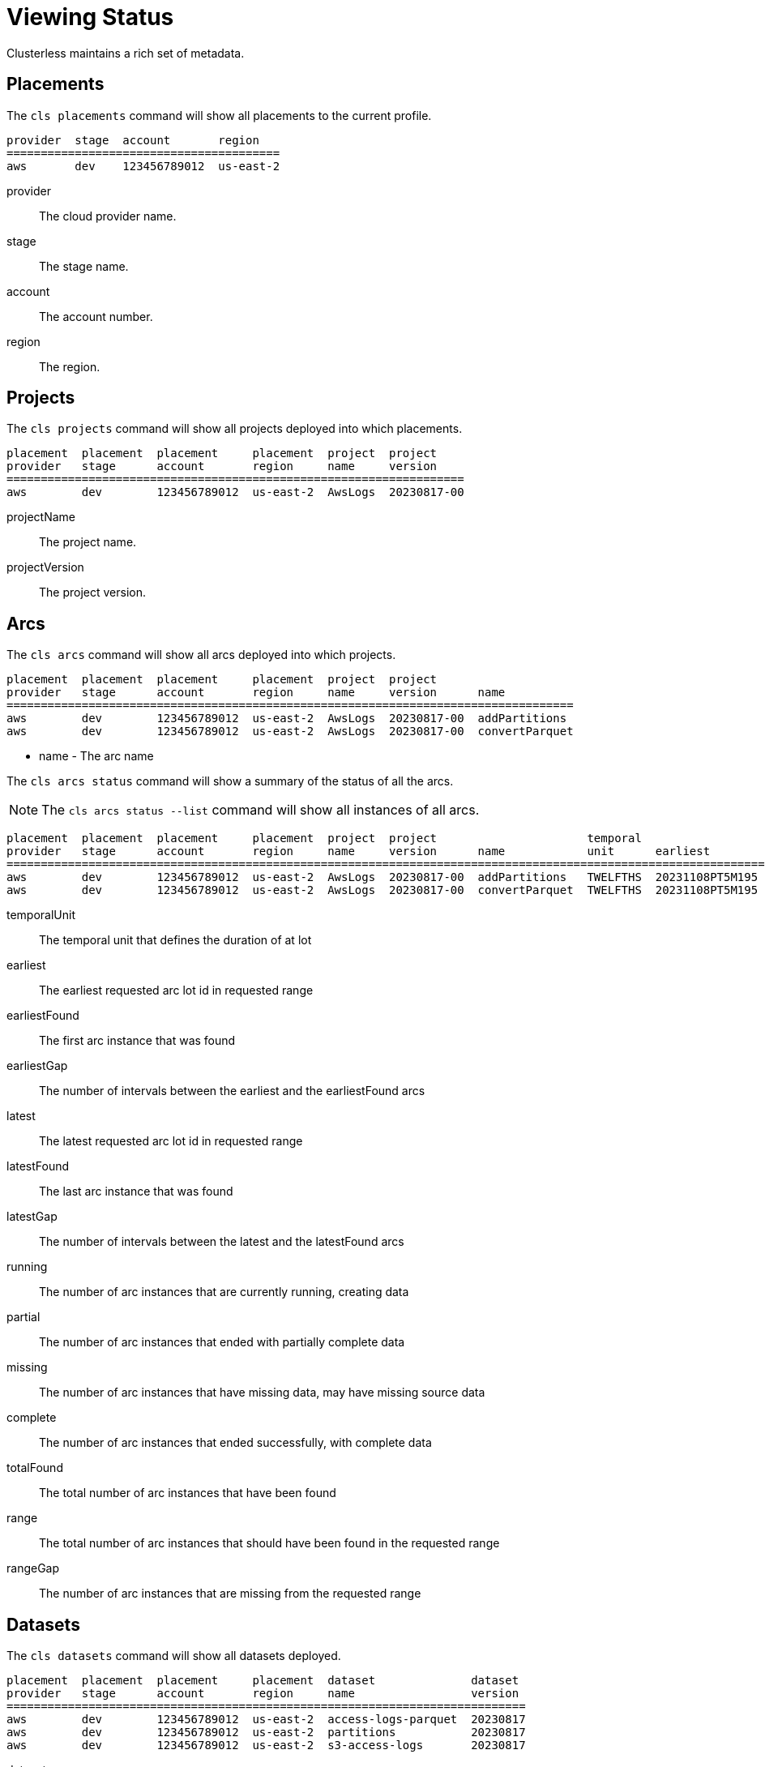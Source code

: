 = Viewing Status

Clusterless maintains a rich set of metadata.

== Placements

The `cls placements` command will show all placements to the current profile.

[source,console]
----
provider  stage  account       region
========================================
aws       dev    123456789012  us-east-2
----

provider:: The cloud provider name.
stage:: The stage name.
account:: The account number.
region:: The region.

== Projects

The `cls projects` command will show all projects deployed into which placements.

[source,console]
----
placement  placement  placement     placement  project  project
provider   stage      account       region     name     version
===================================================================
aws        dev        123456789012  us-east-2  AwsLogs  20230817-00
----

projectName:: The project name.
projectVersion:: The project version.

== Arcs

The `cls arcs` command will show all arcs deployed into which projects.

[source,console]
----
placement  placement  placement     placement  project  project
provider   stage      account       region     name     version      name
===================================================================================
aws        dev        123456789012  us-east-2  AwsLogs  20230817-00  addPartitions
aws        dev        123456789012  us-east-2  AwsLogs  20230817-00  convertParquet
----

- name - The arc name

The `cls arcs status` command will show a summary of the status of all the arcs.

NOTE: The `cls arcs status --list` command will show all instances of all arcs.

[source,console]
----
placement  placement  placement     placement  project  project                      temporal                   earliest         earliest                   latest           latest                                       total         range
provider   stage      account       region     name     version      name            unit      earliest         found            gap       latest           found            gap     running  partial  missing  complete  found  range  gap
=============================================================================================================================================================================================================================================
aws        dev        123456789012  us-east-2  AwsLogs  20230817-00  addPartitions   TWELFTHS  20231108PT5M195  20231108PT5M195  0         20231109PT5M050  20231109PT5M049  1       0        0        0        143       143    144    1
aws        dev        123456789012  us-east-2  AwsLogs  20230817-00  convertParquet  TWELFTHS  20231108PT5M195  20231108PT5M195  0         20231109PT5M050  20231109PT5M050  0       1        0        0        143       144    144    0

----

temporalUnit:: The temporal unit that defines the duration of at lot
earliest:: The earliest requested arc lot id in requested range
earliestFound:: The first arc instance that was found
earliestGap:: The number of intervals between the earliest and the earliestFound arcs
latest:: The latest requested arc lot id in requested range
latestFound:: The last arc instance that was found
latestGap:: The number of intervals between the latest and the latestFound arcs
running:: The number of arc instances that are currently running, creating data
partial:: The number of arc instances that ended with partially complete data
missing:: The number of arc instances that have missing data, may have missing source data
complete:: The number of arc instances that ended successfully, with complete data
totalFound:: The total number of arc instances that have been found
range:: The total number of arc instances that should have been found in the requested range
rangeGap:: The number of arc instances that are missing from the requested range

== Datasets

The `cls datasets` command will show all datasets deployed.

[source,console]
----
placement  placement  placement     placement  dataset              dataset
provider   stage      account       region     name                 version
============================================================================
aws        dev        123456789012  us-east-2  access-logs-parquet  20230817
aws        dev        123456789012  us-east-2  partitions           20230817
aws        dev        123456789012  us-east-2  s3-access-logs       20230817
----

dataset.name:: The dataset name.
dataset.version:: The dataset version.

The `cls datasets status` command will show a summary of the status of all the datasets.

NOTE: The `cls datasets status --list` command will show all instances of all manifests.

[source,console]
----
placement  placement  placement     placement  dataset              dataset   temporal                   earliest         earliest                   latest           latest                                     total         range
provider   stage      account       region     name                 version   unit      earliest         found            gap       latest           found            gap     removed  partial  empty  complete  found  range  gap
====================================================================================================================================================================================================================================
aws        dev        123456789012  us-east-2  access-logs-parquet  20230817  TWELFTHS  20231108PT5M195  20231108PT5M195  0         20231109PT5M050  20231109PT5M050  0       0        0        24     120       144    144    0
aws        dev        123456789012  us-east-2  partitions           20230817  TWELFTHS  20231108PT5M195  20231108PT5M195  0         20231109PT5M050  20231109PT5M049  1       0        0        24     119       143    144    1
aws        dev        123456789012  us-east-2  s3-access-logs       20230817  TWELFTHS  20231108PT5M195  20231108PT5M195  0         20231109PT5M050  20231109PT5M050  0       0        0        24     120       144    144    0
----

temporalUnit:: The temporal unit that defines the duration of at lot.
earliest:: The earliest requested manifest lot id in requested range.
earliestFound:: The first manifest that was found.
earliestGap:: The number of intervals between the earliest and the earliestFound manifests.
latest:: The latest requested manifest lot id in requested range.
latestFound:: The last manifest that was found.
latestGap:: The number of intervals between the latest and the latestFound manifests.
removed:: The number of manifests, and their data, that were removed.
partial:: The number of manifest that contain partially complete data.
empty:: The number of manifests that have no data, may have no source data.
complete:: The number of manifests that contain complete data.
totalFound:: The total number of manifests that have been found.
range:: The total number of manifests that should have been found in the requested range.
rangeGap:: The number of manifests that are missing from the requested range.
